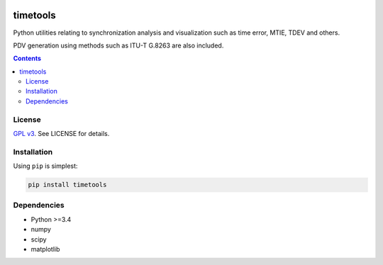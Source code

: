 .. image:: https://travis-ci.org/blueskyjunkie/timetools.svg?branch=master
   :target: https://travis-ci.org/blueskyjunkie/timetools

.. image:: https://coveralls.io/repos/github/blueskyjunkie/timetools/badge.svg?branch=master
   :target: https://coveralls.io/github/blueskyjunkie/timetools?branch=master

.. image:: https://zenodo.org/badge/30799444.svg
   :target: https://zenodo.org/badge/latestdoi/30799444

timetools
#########

Python utilities relating to synchronization analysis and visualization such as time error, MTIE, TDEV and others.

PDV generation using methods such as ITU-T G.8263 are also included.

.. contents::


License
=======

`GPL v3 <https://www.gnu.org/licenses/gpl-3.0.en.html>`_. See LICENSE for details.

Installation
============

Using ``pip`` is simplest:

.. code-block:: bash

   pip install timetools

Dependencies
============

* Python >=3.4
* numpy
* scipy
* matplotlib
